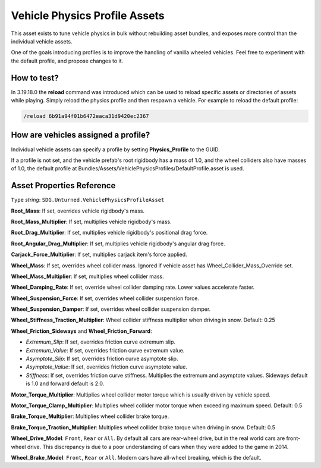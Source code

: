 .. _doc_assets_vehicle_physics_profile:

Vehicle Physics Profile Assets
==============================

This asset exists to tune vehicle physics in bulk without rebuilding asset bundles, and exposes more control than the individual vehicle assets.

One of the goals introducing profiles is to improve the handling of vanilla wheeled vehicles. Feel free to experiment with the default profile, and propose changes to it.

How to test?
------------

In 3.19.18.0 the **reload** command was introduced which can be used to reload specific assets or directories of assets while playing. Simply reload the physics profile and then respawn a vehicle. For example to reload the default profile:

.. code-block:: bash

	/reload 6b91a94f01b6472eaca31d9420ec2367

How are vehicles assigned a profile?
------------------------------------

Individual vehicle assets can specify a profile by setting **Physics_Profile** to the GUID.

If a profile is not set, and the vehicle prefab's root rigidbody has a mass of 1.0, and the wheel colliders also have masses of 1.0, the default profile at Bundles/Assets/VehiclePhysicsProfiles/DefaultProfile.asset is used.

Asset Properties Reference
--------------------------

``Type`` *string*: ``SDG.Unturned.VehiclePhysicsProfileAsset``

**Root_Mass**: If set, overrides vehicle rigidbody's mass.

**Root_Mass_Multiplier**: If set, multiplies vehicle rigidbody's mass.

**Root_Drag_Multiplier**: If set, multiplies vehicle rigidbody's positional drag force.

**Root_Angular_Drag_Multiplier**: If set, multiplies vehicle rigidbody's angular drag force.

**Carjack_Force_Multiplier**: If set, multiplies carjack item's force applied.

**Wheel_Mass**: If set, overrides wheel collider mass. Ignored if vehicle asset has Wheel_Collider_Mass_Override set.

**Wheel_Mass_Multiplier**: If set, multiplies wheel collider mass.

**Wheel_Damping_Rate**: If set, override wheel collider damping rate. Lower values accelerate faster.

**Wheel_Suspension_Force**: If set, overrides wheel collider suspension force.

**Wheel_Suspension_Damper**: If set, overrides wheel collider suspension damper.

**Wheel_Stiffness_Traction_Multiplier**: Wheel collider stiffness multiplier when driving in snow. Default: 0.25

**Wheel_Friction_Sideways** and **Wheel_Friction_Forward**:

* *Extremum_Slip*: If set, overrides friction curve extremum slip.

* *Extremum_Value*: If set, overrides friction curve extremum value.

* *Asymptote_Slip*: If set, overrides friction curve asymptote slip.

* *Asymptote_Value*: If set, overrides friction curve asymptote value.

* *Stiffness*: If set, overrides friction curve stiffness. Multiplies the extremum and asymptote values. Sideways default is 1.0 and forward default is 2.0.

**Motor_Torque_Multiplier**: Multiplies wheel collider motor torque which is usually driven by vehicle speed.

**Motor_Torque_Clamp_Multiplier**: Multiplies wheel collider motor torque when exceeding maximum speed. Default: 0.5

**Brake_Torque_Multiplier**: Multiplies wheel collider brake torque.

**Brake_Torque_Traction_Multiplier**: Multiplies wheel collider brake torque when driving in snow. Default: 0.5

**Wheel_Drive_Model**: ``Front``, ``Rear`` or ``All``. By default all cars are rear-wheel drive, but in the real world cars are front-wheel drive. This discrepancy is due to a poor understanding of cars when they were added to the game in 2014.

**Wheel_Brake_Model**: ``Front``, ``Rear`` or ``All``. Modern cars have all-wheel breaking, which is the default.
